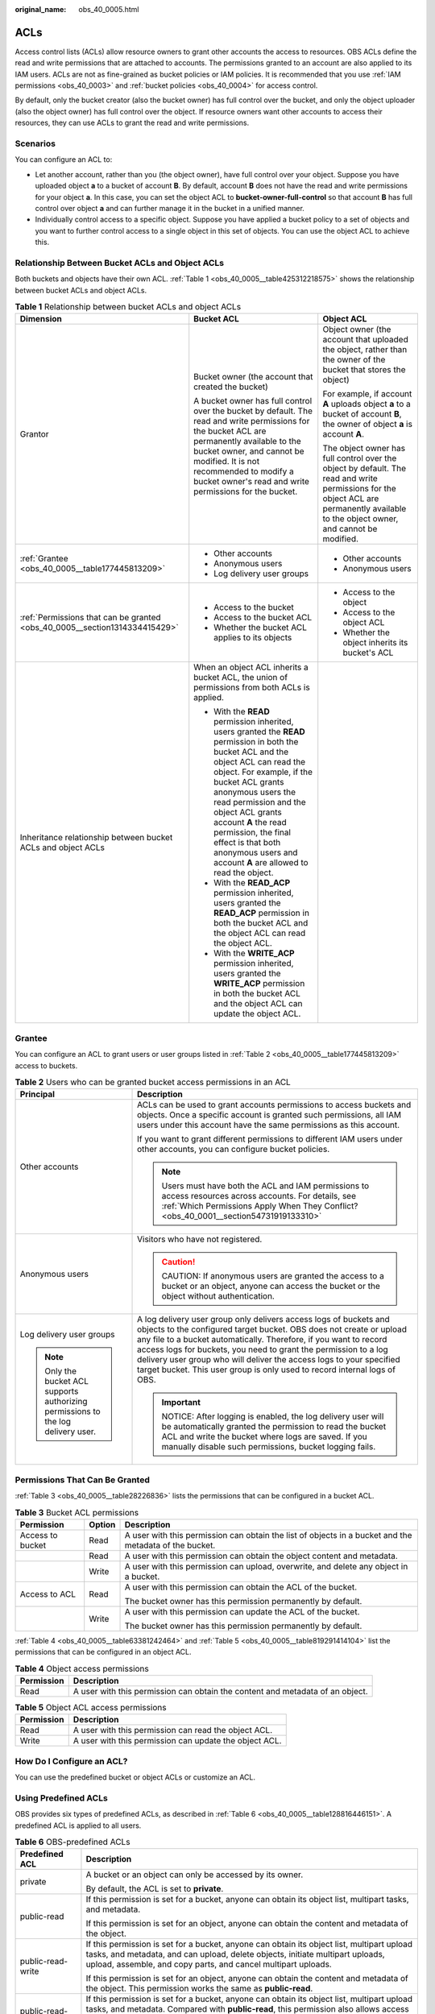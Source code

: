 :original_name: obs_40_0005.html

.. _obs_40_0005:

ACLs
====

Access control lists (ACLs) allow resource owners to grant other accounts the access to resources. OBS ACLs define the read and write permissions that are attached to accounts. The permissions granted to an account are also applied to its IAM users. ACLs are not as fine-grained as bucket policies or IAM policies. It is recommended that you use :ref:`IAM permissions <obs_40_0003>` and :ref:`bucket policies <obs_40_0004>` for access control.

By default, only the bucket creator (also the bucket owner) has full control over the bucket, and only the object uploader (also the object owner) has full control over the object. If resource owners want other accounts to access their resources, they can use ACLs to grant the read and write permissions.

Scenarios
---------

You can configure an ACL to:

-  Let another account, rather than you (the object owner), have full control over your object. Suppose you have uploaded object **a** to a bucket of account **B**. By default, account **B** does not have the read and write permissions for your object **a**. In this case, you can set the object ACL to **bucket-owner-full-control** so that account **B** has full control over object **a** and can further manage it in the bucket in a unified manner.
-  Individually control access to a specific object. Suppose you have applied a bucket policy to a set of objects and you want to further control access to a single object in this set of objects. You can use the object ACL to achieve this.

Relationship Between Bucket ACLs and Object ACLs
------------------------------------------------

Both buckets and objects have their own ACL. :ref:`Table 1 <obs_40_0005__table425312218575>` shows the relationship between bucket ACLs and object ACLs.

.. _obs_40_0005__table425312218575:

.. table:: **Table 1** Relationship between bucket ACLs and object ACLs

   +----------------------------------------------------------------------------+----------------------------------------------------------------------------------------------------------------------------------------------------------------------------------------------------------------------------------------------------------------------------------------------------------------------------------------------------------------------------------------+----------------------------------------------------------------------------------------------------------------------------------------------------------------------------------------+
   | Dimension                                                                  | Bucket ACL                                                                                                                                                                                                                                                                                                                                                                             | Object ACL                                                                                                                                                                             |
   +============================================================================+========================================================================================================================================================================================================================================================================================================================================================================================+========================================================================================================================================================================================+
   | Grantor                                                                    | Bucket owner (the account that created the bucket)                                                                                                                                                                                                                                                                                                                                     | Object owner (the account that uploaded the object, rather than the owner of the bucket that stores the object)                                                                        |
   |                                                                            |                                                                                                                                                                                                                                                                                                                                                                                        |                                                                                                                                                                                        |
   |                                                                            | A bucket owner has full control over the bucket by default. The read and write permissions for the bucket ACL are permanently available to the bucket owner, and cannot be modified. It is not recommended to modify a bucket owner's read and write permissions for the bucket.                                                                                                       | For example, if account **A** uploads object **a** to a bucket of account **B**, the owner of object **a** is account **A**.                                                           |
   |                                                                            |                                                                                                                                                                                                                                                                                                                                                                                        |                                                                                                                                                                                        |
   |                                                                            |                                                                                                                                                                                                                                                                                                                                                                                        | The object owner has full control over the object by default. The read and write permissions for the object ACL are permanently available to the object owner, and cannot be modified. |
   +----------------------------------------------------------------------------+----------------------------------------------------------------------------------------------------------------------------------------------------------------------------------------------------------------------------------------------------------------------------------------------------------------------------------------------------------------------------------------+----------------------------------------------------------------------------------------------------------------------------------------------------------------------------------------+
   | :ref:`Grantee <obs_40_0005__table177445813209>`                            | -  Other accounts                                                                                                                                                                                                                                                                                                                                                                      | -  Other accounts                                                                                                                                                                      |
   |                                                                            | -  Anonymous users                                                                                                                                                                                                                                                                                                                                                                     | -  Anonymous users                                                                                                                                                                     |
   |                                                                            | -  Log delivery user groups                                                                                                                                                                                                                                                                                                                                                            |                                                                                                                                                                                        |
   +----------------------------------------------------------------------------+----------------------------------------------------------------------------------------------------------------------------------------------------------------------------------------------------------------------------------------------------------------------------------------------------------------------------------------------------------------------------------------+----------------------------------------------------------------------------------------------------------------------------------------------------------------------------------------+
   | :ref:`Permissions that can be granted <obs_40_0005__section1314334415429>` | -  Access to the bucket                                                                                                                                                                                                                                                                                                                                                                | -  Access to the object                                                                                                                                                                |
   |                                                                            | -  Access to the bucket ACL                                                                                                                                                                                                                                                                                                                                                            | -  Access to the object ACL                                                                                                                                                            |
   |                                                                            | -  Whether the bucket ACL applies to its objects                                                                                                                                                                                                                                                                                                                                       | -  Whether the object inherits its bucket's ACL                                                                                                                                        |
   +----------------------------------------------------------------------------+----------------------------------------------------------------------------------------------------------------------------------------------------------------------------------------------------------------------------------------------------------------------------------------------------------------------------------------------------------------------------------------+----------------------------------------------------------------------------------------------------------------------------------------------------------------------------------------+
   | Inheritance relationship between bucket ACLs and object ACLs               | When an object ACL inherits a bucket ACL, the union of permissions from both ACLs is applied.                                                                                                                                                                                                                                                                                          |                                                                                                                                                                                        |
   |                                                                            |                                                                                                                                                                                                                                                                                                                                                                                        |                                                                                                                                                                                        |
   |                                                                            | -  With the **READ** permission inherited, users granted the **READ** permission in both the bucket ACL and the object ACL can read the object. For example, if the bucket ACL grants anonymous users the read permission and the object ACL grants account **A** the read permission, the final effect is that both anonymous users and account **A** are allowed to read the object. |                                                                                                                                                                                        |
   |                                                                            | -  With the **READ_ACP** permission inherited, users granted the **READ_ACP** permission in both the bucket ACL and the object ACL can read the object ACL.                                                                                                                                                                                                                            |                                                                                                                                                                                        |
   |                                                                            | -  With the **WRITE_ACP** permission inherited, users granted the **WRITE_ACP** permission in both the bucket ACL and the object ACL can update the object ACL.                                                                                                                                                                                                                        |                                                                                                                                                                                        |
   +----------------------------------------------------------------------------+----------------------------------------------------------------------------------------------------------------------------------------------------------------------------------------------------------------------------------------------------------------------------------------------------------------------------------------------------------------------------------------+----------------------------------------------------------------------------------------------------------------------------------------------------------------------------------------+

Grantee
-------

You can configure an ACL to grant users or user groups listed in :ref:`Table 2 <obs_40_0005__table177445813209>` access to buckets.

.. _obs_40_0005__table177445813209:

.. table:: **Table 2** Users who can be granted bucket access permissions in an ACL

   +-----------------------------------------------------------------------------------+--------------------------------------------------------------------------------------------------------------------------------------------------------------------------------------------------------------------------------------------------------------------------------------------------------------------------------------------------------------------------------------------------------------------------------------+
   | Principal                                                                         | Description                                                                                                                                                                                                                                                                                                                                                                                                                          |
   +===================================================================================+======================================================================================================================================================================================================================================================================================================================================================================================================================================+
   | Other accounts                                                                    | ACLs can be used to grant accounts permissions to access buckets and objects. Once a specific account is granted such permissions, all IAM users under this account have the same permissions as this account.                                                                                                                                                                                                                       |
   |                                                                                   |                                                                                                                                                                                                                                                                                                                                                                                                                                      |
   |                                                                                   | If you want to grant different permissions to different IAM users under other accounts, you can configure bucket policies.                                                                                                                                                                                                                                                                                                           |
   |                                                                                   |                                                                                                                                                                                                                                                                                                                                                                                                                                      |
   |                                                                                   | .. note::                                                                                                                                                                                                                                                                                                                                                                                                                            |
   |                                                                                   |                                                                                                                                                                                                                                                                                                                                                                                                                                      |
   |                                                                                   |    Users must have both the ACL and IAM permissions to access resources across accounts. For details, see :ref:`Which Permissions Apply When They Conflict? <obs_40_0001__section54731919133310>`                                                                                                                                                                                                                                    |
   +-----------------------------------------------------------------------------------+--------------------------------------------------------------------------------------------------------------------------------------------------------------------------------------------------------------------------------------------------------------------------------------------------------------------------------------------------------------------------------------------------------------------------------------+
   | Anonymous users                                                                   | Visitors who have not registered.                                                                                                                                                                                                                                                                                                                                                                                                    |
   |                                                                                   |                                                                                                                                                                                                                                                                                                                                                                                                                                      |
   |                                                                                   | .. caution::                                                                                                                                                                                                                                                                                                                                                                                                                         |
   |                                                                                   |                                                                                                                                                                                                                                                                                                                                                                                                                                      |
   |                                                                                   |    CAUTION:                                                                                                                                                                                                                                                                                                                                                                                                                          |
   |                                                                                   |    If anonymous users are granted the access to a bucket or an object, anyone can access the bucket or the object without authentication.                                                                                                                                                                                                                                                                                            |
   +-----------------------------------------------------------------------------------+--------------------------------------------------------------------------------------------------------------------------------------------------------------------------------------------------------------------------------------------------------------------------------------------------------------------------------------------------------------------------------------------------------------------------------------+
   | Log delivery user groups                                                          | A log delivery user group only delivers access logs of buckets and objects to the configured target bucket. OBS does not create or upload any file to a bucket automatically. Therefore, if you want to record access logs for buckets, you need to grant the permission to a log delivery user group who will deliver the access logs to your specified target bucket. This user group is only used to record internal logs of OBS. |
   |                                                                                   |                                                                                                                                                                                                                                                                                                                                                                                                                                      |
   | .. note::                                                                         | .. important::                                                                                                                                                                                                                                                                                                                                                                                                                       |
   |                                                                                   |                                                                                                                                                                                                                                                                                                                                                                                                                                      |
   |    Only the bucket ACL supports authorizing permissions to the log delivery user. |    NOTICE:                                                                                                                                                                                                                                                                                                                                                                                                                           |
   |                                                                                   |    After logging is enabled, the log delivery user will be automatically granted the permission to read the bucket ACL and write the bucket where logs are saved. If you manually disable such permissions, bucket logging fails.                                                                                                                                                                                                    |
   +-----------------------------------------------------------------------------------+--------------------------------------------------------------------------------------------------------------------------------------------------------------------------------------------------------------------------------------------------------------------------------------------------------------------------------------------------------------------------------------------------------------------------------------+

.. _obs_40_0005__section1314334415429:

Permissions That Can Be Granted
-------------------------------

:ref:`Table 3 <obs_40_0005__table28226836>` lists the permissions that can be configured in a bucket ACL.

.. _obs_40_0005__table28226836:

.. table:: **Table 3** Bucket ACL permissions

   +-----------------------+-----------------------+--------------------------------------------------------------------------------------------------------+
   | Permission            | Option                | Description                                                                                            |
   +=======================+=======================+========================================================================================================+
   | Access to bucket      | Read                  | A user with this permission can obtain the list of objects in a bucket and the metadata of the bucket. |
   +-----------------------+-----------------------+--------------------------------------------------------------------------------------------------------+
   |                       | Read                  | A user with this permission can obtain the object content and metadata.                                |
   +-----------------------+-----------------------+--------------------------------------------------------------------------------------------------------+
   |                       | Write                 | A user with this permission can upload, overwrite, and delete any object in a bucket.                  |
   +-----------------------+-----------------------+--------------------------------------------------------------------------------------------------------+
   | Access to ACL         | Read                  | A user with this permission can obtain the ACL of the bucket.                                          |
   |                       |                       |                                                                                                        |
   |                       |                       | The bucket owner has this permission permanently by default.                                           |
   +-----------------------+-----------------------+--------------------------------------------------------------------------------------------------------+
   |                       | Write                 | A user with this permission can update the ACL of the bucket.                                          |
   |                       |                       |                                                                                                        |
   |                       |                       | The bucket owner has this permission permanently by default.                                           |
   +-----------------------+-----------------------+--------------------------------------------------------------------------------------------------------+

:ref:`Table 4 <obs_40_0005__table63381242464>` and :ref:`Table 5 <obs_40_0005__table819291414104>` list the permissions that can be configured in an object ACL.

.. _obs_40_0005__table63381242464:

.. table:: **Table 4** Object access permissions

   +------------+-------------------------------------------------------------------------------+
   | Permission | Description                                                                   |
   +============+===============================================================================+
   | Read       | A user with this permission can obtain the content and metadata of an object. |
   +------------+-------------------------------------------------------------------------------+

.. _obs_40_0005__table819291414104:

.. table:: **Table 5** Object ACL access permissions

   ========== ======================================================
   Permission Description
   ========== ======================================================
   Read       A user with this permission can read the object ACL.
   Write      A user with this permission can update the object ACL.
   ========== ======================================================

How Do I Configure an ACL?
--------------------------

You can use the predefined bucket or object ACLs or customize an ACL.

Using Predefined ACLs
---------------------

OBS provides six types of predefined ACLs, as described in :ref:`Table 6 <obs_40_0005__table128816446151>`. A predefined ACL is applied to all users.

.. _obs_40_0005__table128816446151:

.. table:: **Table 6** OBS-predefined ACLs

   +-----------------------------------+--------------------------------------------------------------------------------------------------------------------------------------------------------------------------------------------------------------------------------------------------------------------------------------------------------------------------------------------------------------------------------+
   | Predefined ACL                    | Description                                                                                                                                                                                                                                                                                                                                                                    |
   +===================================+================================================================================================================================================================================================================================================================================================================================================================================+
   | private                           | A bucket or an object can only be accessed by its owner.                                                                                                                                                                                                                                                                                                                       |
   |                                   |                                                                                                                                                                                                                                                                                                                                                                                |
   |                                   | By default, the ACL is set to **private**.                                                                                                                                                                                                                                                                                                                                     |
   +-----------------------------------+--------------------------------------------------------------------------------------------------------------------------------------------------------------------------------------------------------------------------------------------------------------------------------------------------------------------------------------------------------------------------------+
   | public-read                       | If this permission is set for a bucket, anyone can obtain its object list, multipart tasks, and metadata.                                                                                                                                                                                                                                                                      |
   |                                   |                                                                                                                                                                                                                                                                                                                                                                                |
   |                                   | If this permission is set for an object, anyone can obtain the content and metadata of the object.                                                                                                                                                                                                                                                                             |
   +-----------------------------------+--------------------------------------------------------------------------------------------------------------------------------------------------------------------------------------------------------------------------------------------------------------------------------------------------------------------------------------------------------------------------------+
   | public-read-write                 | If this permission is set for a bucket, anyone can obtain its object list, multipart upload tasks, and metadata, and can upload, delete objects, initiate multipart uploads, upload, assemble, and copy parts, and cancel multipart uploads.                                                                                                                                   |
   |                                   |                                                                                                                                                                                                                                                                                                                                                                                |
   |                                   | If this permission is set for an object, anyone can obtain the content and metadata of the object. This permission works the same as **public-read**.                                                                                                                                                                                                                          |
   +-----------------------------------+--------------------------------------------------------------------------------------------------------------------------------------------------------------------------------------------------------------------------------------------------------------------------------------------------------------------------------------------------------------------------------+
   | public-read-delivered             | If this permission is set for a bucket, anyone can obtain its object list, multipart upload tasks, and metadata. Compared with **public-read**, this permission also allows access to the content and metadata of the objects in the bucket.                                                                                                                                   |
   |                                   |                                                                                                                                                                                                                                                                                                                                                                                |
   |                                   | This permission does not apply to objects.                                                                                                                                                                                                                                                                                                                                     |
   +-----------------------------------+--------------------------------------------------------------------------------------------------------------------------------------------------------------------------------------------------------------------------------------------------------------------------------------------------------------------------------------------------------------------------------+
   | public-read-write-delivered       | If this permission is set for a bucket, anyone can obtain its object list, multipart upload tasks, and metadata, and can upload, delete objects, initiate multipart uploads, upload, assemble, and copy parts, and cancel multipart uploads. Compared with **public-read-write**, this permission also allows access to the content and metadata of the objects in the bucket. |
   |                                   |                                                                                                                                                                                                                                                                                                                                                                                |
   |                                   | This permission does not apply to objects.                                                                                                                                                                                                                                                                                                                                     |
   +-----------------------------------+--------------------------------------------------------------------------------------------------------------------------------------------------------------------------------------------------------------------------------------------------------------------------------------------------------------------------------------------------------------------------------+
   | bucket-owner-full-control         | Setting this permission for an object will enable the bucket owner to have full control over the object.                                                                                                                                                                                                                                                                       |
   |                                   |                                                                                                                                                                                                                                                                                                                                                                                |
   |                                   | By default, if you upload an object to a bucket of any other user, the bucket owner does not have the access to your object. After you grant the **bucket-owner-full-control** permission to the bucket owner, the bucket owner can have full control over your object.                                                                                                        |
   +-----------------------------------+--------------------------------------------------------------------------------------------------------------------------------------------------------------------------------------------------------------------------------------------------------------------------------------------------------------------------------------------------------------------------------+

**Using OBS Console to Configure Predefined ACLs**

You can configure predefined ACLs on OBS Console.

-  There are five types of predefined ACLs for buckets.

   In the navigation pane, choose **Bucket ACL**. The bucket ACL configuration page is displayed.

   In the **Public Access** area, **Private** corresponds to the predefined **private** permission, **Public Read** corresponds to the predefined **public-read** permission, and **Public Read/Write** corresponds to the predefined **public-read-write** permission.

   Click **Edit** in the row where **Anonymous User** is located in the **User Access** area.

   -  Select **Read** for **Access to Bucket** and **Read** for **Access to Objects**. This setting corresponds to the **public-read-delivered** permission.
   -  Select both **Read** and **Write** for **Access to Bucket**, and **Read** for **Access to Objects**. This setting corresponds to the **public-read-write-delivered** permission.

-  There are two types of predefined ACLs for objects on OBS Console: **private** and **public-read**. To configure an object ACL on OBS Console, click the object name to go to the object details page and then click the **Object ACL** tab. On the page that is displayed, configure the object ACL.

**Using APIs to Configure Predefined ACLs**

You can use the **x-obs-acl** header to configure the bucket or object ACL when creating a bucket or uploading an object. For details, see `Creating a Bucket <https://docs.otc.t-systems.com/en-us/api/obs/obs_04_0021.html>`__ and `Uploading an Object <https://docs.otc.t-systems.com/en-us/api/obs/obs_04_0080.html>`__. You can also configure the bucket or object ACL after the bucket is created or the object is uploaded. For details, see `Configuring a Bucket ACL <https://docs.otc.t-systems.com/object-storage-service/api-ref/apis/advanced_bucket_settings/configuring_a_bucket_acl.html>`__ and `Configuring an Object ACL <https://docs.otc.t-systems.com/object-storage-service/api-ref/apis/operations_on_objects/configuring_an_object_acl.html>`__.

Customizing an ACL
------------------

You can customize ACLs to grant permissions to specified accounts or anonymous users. :ref:`Table 7 <obs_40_0005__table18882944201515>` lists the permissions that can be configured in bucket or object ACLs.

.. _obs_40_0005__table18882944201515:

.. table:: **Table 7** Permissions that can be configured in bucket or object ACLs

   +--------------+----------------------------------------------------------------------------------------------------------------------------+-----------------------------------------------------------------------------------------------------------+--------------------------+
   | Permission   | When Granted for a Bucket                                                                                                  | When Granted for an Object                                                                                | API Header               |
   +==============+============================================================================================================================+===========================================================================================================+==========================+
   | READ         | A user with this permission can obtain the list of objects in the bucket and the metadata of the bucket.                   | A user with this permission can obtain the content and metadata of the object.                            | x-obs-grant-read         |
   +--------------+----------------------------------------------------------------------------------------------------------------------------+-----------------------------------------------------------------------------------------------------------+--------------------------+
   | WRITE        | A user with this permission can upload objects to the bucket, and can delete and overwrite existing objects in the bucket. | Not supported                                                                                             | x-obs-grant-write        |
   +--------------+----------------------------------------------------------------------------------------------------------------------------+-----------------------------------------------------------------------------------------------------------+--------------------------+
   | READ_ACP     | A user with this permission can read the bucket ACL.                                                                       | A user with this permission can read the object ACL.                                                      | x-obs-grant-read-acp     |
   +--------------+----------------------------------------------------------------------------------------------------------------------------+-----------------------------------------------------------------------------------------------------------+--------------------------+
   | WRITE_ACP    | A user with this permission can update the bucket ACL.                                                                     | A user with this permission can update the object ACL.                                                    | x-obs-grant-write-acp    |
   +--------------+----------------------------------------------------------------------------------------------------------------------------+-----------------------------------------------------------------------------------------------------------+--------------------------+
   | FULL_CONTROL | A user with this permission has the **READ**, **WRITE**, **READ_ACP**, and **WRITE_ACP** permissions.                      | A user with this permission has the **READ**, **READ_ACP**, and **WRITE_ACP** permissions for the object. | x-obs-grant-full-control |
   +--------------+----------------------------------------------------------------------------------------------------------------------------+-----------------------------------------------------------------------------------------------------------+--------------------------+

OBS allows you to customize an object ACL to inherit the bucket ACL. You can use the **x-obs-grant-read-delivered** header to configure a bucket ACL so that grantees can obtain the list of objects in the bucket and the metadata of the bucket, and also have the **READ** permission for objects in the bucket. Using the **x-obs-grant-full-control-delivered** header in a bucket ACL to grant the grantee the **READ**, **WRITE**, **READ_ACP**, and **WRITE_ACP** permissions for the bucket and also the **READ**, **READ_ACP**, and **WRITE_ACP** permissions for the objects in the bucket.

**Using OBS Console to Customize an ACL**

You can customize ACLs on OBS Console.

-  **Bucket ACL**\ **Add**\ **User Access**

   The **Read** and **Write** permissions for **Access to Bucket** correspond to **READ** and **WRITE**, respectively. The **Read** permission for **Access to Objects** indicates that the objects inherit the **READ** permission of the bucket. The **Read** and **Write** permissions for **Access to ACL** correspond to **READ_ACP** and **WRITE_ACP**, respectively.

-  To configure an object ACL on OBS Console, click the object name to go to the object details page. Click the **Object ACL** tab, and click **Add** in the **User Access** area.

   The **Read** permission for **Access to Object** corresponds to **READ**, and the **Read** and **Write** permissions for **Access to ACL** correspond to **READ_ACP** and **WRITE_ACP**, respectively.

-

   -  When creating a bucket or uploading an object, you can use the headers in :ref:`Table 7 <obs_40_0005__table18882944201515>` to configure the bucket or object ACL.
   -  You can also configure an ACL after a bucket is created or an object is uploaded. For details, see `Configuring a Bucket ACL <https://docs.otc.t-systems.com/object-storage-service/api-ref/apis/advanced_bucket_settings/configuring_a_bucket_acl.html>`__ and `Configuring an Object ACL <https://docs.otc.t-systems.com/object-storage-service/api-ref/apis/operations_on_objects/configuring_an_object_acl.html>`__.
